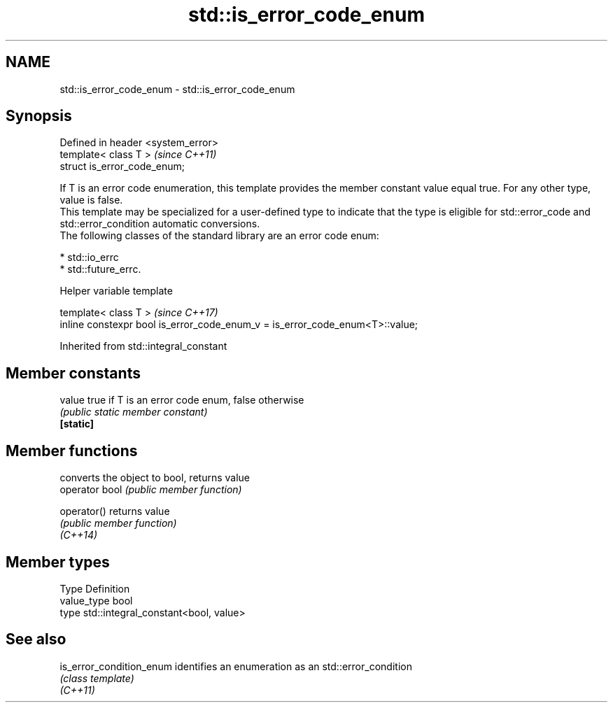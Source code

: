 .TH std::is_error_code_enum 3 "2020.03.24" "http://cppreference.com" "C++ Standard Libary"
.SH NAME
std::is_error_code_enum \- std::is_error_code_enum

.SH Synopsis

  Defined in header <system_error>
  template< class T >               \fI(since C++11)\fP
  struct is_error_code_enum;

  If T is an error code enumeration, this template provides the member constant value equal true. For any other type, value is false.
  This template may be specialized for a user-defined type to indicate that the type is eligible for std::error_code and std::error_condition automatic conversions.
  The following classes of the standard library are an error code enum:

  * std::io_errc
  * std::future_errc.


  Helper variable template


  template< class T >                                                         \fI(since C++17)\fP
  inline constexpr bool is_error_code_enum_v = is_error_code_enum<T>::value;


  Inherited from std::integral_constant


.SH Member constants



  value    true if T is an error code enum, false otherwise
           \fI(public static member constant)\fP
  \fB[static]\fP


.SH Member functions


                converts the object to bool, returns value
  operator bool \fI(public member function)\fP

  operator()    returns value
                \fI(public member function)\fP
  \fI(C++14)\fP


.SH Member types


  Type       Definition
  value_type bool
  type       std::integral_constant<bool, value>


.SH See also



  is_error_condition_enum identifies an enumeration as an std::error_condition
                          \fI(class template)\fP
  \fI(C++11)\fP




